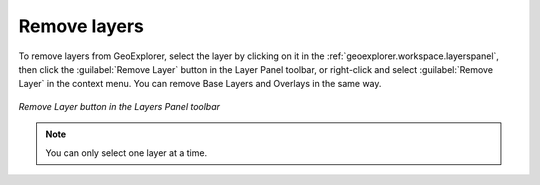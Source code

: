 .. _geoexplorer.using.remove:Remove layers=============To remove layers from GeoExplorer, select the layer by clicking on it in the :ref:`geoexplorer.workspace.layerspanel`, then click the :guilabel:`Remove Layer` button in the Layer Panel toolbar, or right-click and select :guilabel:`Remove Layer` in the context menu.  You can remove Base Layers and Overlays in the same way... figure:: images/remove_button.png   :align: center   *Remove Layer button in the Layers Panel toolbar*.. note:: You can only select one layer at a time.